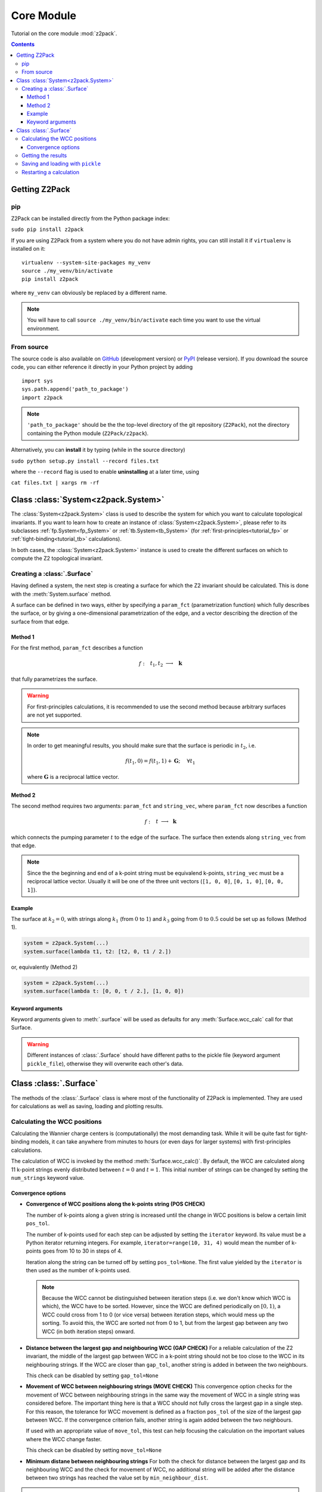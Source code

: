 Core Module
===========

Tutorial on the core module :mod:`z2pack`.

.. contents::

Getting Z2Pack
--------------

pip
~~~
Z2Pack can be installed directly from the Python package index:

``sudo pip install z2pack``

If you are using Z2Pack from a system where you do not have admin rights,
you can still install it if ``virtualenv`` is installed on it:

::

    virtualenv --system-site-packages my_venv
    source ./my_venv/bin/activate
    pip install z2pack

where ``my_venv`` can obviously be replaced by a different name.

.. note:: You will have to call ``source ./my_venv/bin/activate`` each
    time you want to use the virtual environment. 

From source
~~~~~~~~~~~

The source code is also available on GitHub_ (development version) or PyPI_ (release version). If you download the source
code, you can either reference it directly in your Python project by
adding

::

    import sys
    sys.path.append('path_to_package')
    import z2pack

.. note:: ``'path_to_package'`` should be the the top-level directory of
    the git repository (``Z2Pack``), not the directory containing the Python
    module (``Z2Pack/z2pack``).

Alternatively, you can **install** it by typing (while in the source directory)

``sudo python setup.py install --record files.txt``

where the ``--record`` flag is used to enable **uninstalling** at a later
time, using

``cat files.txt | xargs rm -rf``

Class :class:`System<z2pack.System>`
------------------------------------
The :class:`System<z2pack.System>` class is used to describe the system for which you
want to calculate topological invariants. If you want to learn how to
create an instance of :class:`System<z2pack.System>`, please refer to its subclasses
:ref:`fp.System<fp_System>` or :ref:`tb.System<tb_System>` (for
:ref:`first-principles<tutorial_fp>` or :ref:`tight-binding<tutorial_tb>` calculations).

In both cases, the :class:`System<z2pack.System>` instance is used to create the
different surfaces on which to compute the Z2 topological invariant.

.. _creating-surface:

Creating a :class:`.Surface`
~~~~~~~~~~~~~~~~~~~~~~~~~~~~
Having defined a system, the next step is creating a surface for which the
Z2 invariant should be calculated. This is done with the :meth:`System.surface`
method.

A surface can be defined in two ways, either by specifying a ``param_fct``
(parametrization function) which fully describes the surface, or by
giving a one-dimensional parametrization of the edge, and a vector describing
the direction of the surface from that edge.

Method 1
++++++++

For the first method, ``param_fct`` describes a function

.. math::
    f:~~  &&t_1, t_2 &\longrightarrow &~\mathbf{k}\\
        &&[0, 1]^2 &\longrightarrow &~\mathbb{R}^3

that fully parametrizes the surface.

.. warning::    For first-principles calculations, it is recommended to
    use the second method because arbitrary surfaces are not yet
    supported.

.. note::   In order to get meaningful results, you should make sure
    that the surface is periodic in :math:`t_2`, i.e.
    
    .. math::
        f(t_1, 0) = f(t_1, 1) + \mathbf{G}; ~~~~\forall t_1

    where :math:`\mathbf{G}` is a reciprocal lattice vector.

Method 2
++++++++

The second method requires two arguments:
``param_fct`` and ``string_vec``, where ``param_fct`` now
describes a function

.. math::
    f:~~  &&t &\longrightarrow &~\mathbf{k}\\
        &[0, 1&] &\longrightarrow &~\mathbb{R}^3

which connects the pumping parameter :math:`t` to the edge of the surface.
The surface then extends along ``string_vec`` from that edge.

.. note:: Since the the beginning and end of a k-point string must be
    equivalend k-points, ``string_vec`` must be a reciprocal lattice vector.
    Usually it will be one of the three unit vectors (``[1, 0, 0]``, ``[0, 1, 0]``,
    ``[0, 0, 1]``).

Example
+++++++

The surface at :math:`k_2=0`, with strings
along :math:`k_1` (from :math:`0` to :math:`1`) and :math:`k_3` going from :math:`0`
to :math:`0.5` could be set up as follows (Method 1).

.. code:: python

    system = z2pack.System(...)
    system.surface(lambda t1, t2: [t2, 0, t1 / 2.])

or, equivalently (Method 2)

.. code:: python

    system = z2pack.System(...)
    system.surface(lambda t: [0, 0, t / 2.], [1, 0, 0])

Keyword arguments
+++++++++++++++++

Keyword arguments given to :meth:`.surface` will be used as defaults for
any :meth:`Surface.wcc_calc` call for that Surface.

.. warning:: Different instances of :class:`.Surface` should have different
    paths to the pickle file (keyword argument ``pickle_file``), otherwise they will overwrite each other's data.

Class :class:`.Surface`
-----------------------
The methods of the :class:`.Surface` class is where most of the
functionality of Z2Pack is implemented. They are used for calculations as well as saving, loading and plotting results. 

Calculating the WCC positions
~~~~~~~~~~~~~~~~~~~~~~~~~~~~~
Calculating the Wannier charge centers is (computationally) the most
demanding task. While it will be quite fast for tight-binding models, it
can take anywhere from minutes to hours (or even days for larger systems)
with first-principles calculations.

The calculation of WCC is invoked by the method :meth:`Surface.wcc_calc()`.
By default, the WCC are calculated along 11 k-point strings evenly
distributed between :math:`t = 0` and :math:`t=1`. This initial number
of strings can be changed by setting the ``num_strings`` keyword value.

Convergence options
+++++++++++++++++++

* **Convergence of WCC positions along the k-points string (POS CHECK)**

  The number of k-points along a given string is increased until
  the change in WCC positions is below a certain limit ``pos_tol``. 

  The number of k-points used for each step can be adjusted by setting
  the ``iterator`` keyword. Its value must be a Python iterator returning
  integers. For example, ``iterator=range(10, 31, 4)`` would mean the
  number of k-points goes from 10 to 30 in steps of 4.

  Iteration along the string can be turned off by setting ``pos_tol=None``.
  The first value yielded by the ``iterator`` is then used as the
  number of k-points used.

  .. note:: Because the WCC cannot be distinguished between iteration
      steps (i.e. we don't know which WCC is which), the WCC have to be
      sorted. However, since the WCC are defined periodically on
      :math:`[0, 1)`, a WCC could cross from  1 to 0 (or vice versa)
      between iteration steps, which would mess up the  sorting. To
      avoid this, the WCC are sorted not from 0 to 1, but from  the
      largest gap between any two WCC (in both iteration steps) onward.
  
* **Distance between the largest gap and neighbouring WCC (GAP CHECK)**
  For a reliable calculation of the Z2 invariant, the middle of the
  largest gap between WCC in a k-point string should not be too close
  to the WCC in its neighbouring strings. If the WCC are closer than
  ``gap_tol``, another string is added in between the two neighbours.

  This check can be disabled by setting ``gap_tol=None``
* **Movement of WCC between neighbouring strings (MOVE CHECK)**
  This convergence option checks for the movement of WCC between
  neighbouring strings in the same way the movement of WCC in a single
  string was considered before. The important thing here is that a WCC
  should not fully cross the largest gap in a single step. For this
  reason, the tolerance for WCC movement is defined as a fraction
  ``pos_tol`` of the size of the largest gap between WCC. If the convergence
  criterion fails, another string is again added between the two neighbours.

  If used with an appropriate value of ``move_tol``, this
  test can help focusing the calculation on the important values where
  the WCC change faster.
  
  This check can be disabled by setting ``move_tol=None``

* **Minimum distane between neighbouring strings**
  For both the check for distance between the largest gap and its
  neighbouring WCC and the check for movement of WCC, no additional
  string will be added after the distance between two strings has
  reached the value set by ``min_neighbour_dist``.

.. caution:: Even carefully chosen convergence options can sometimes
    lead to false results, especially when the WCC move very quickly
    due to a narrow band gap. 


Getting the results
~~~~~~~~~~~~~~~~~~~

The Z2 invariant can be calculated by calling the :meth:`.z2()`
method, which returns 0 for topologically trivial surfaces or 1 for
non-trivial ones.

The Chern number can be calculated using the :meth:`.chern()` method,
which returns the Chern number, which returns a `dict` containing the
following:

*   ``chern``: The Chern number.
*   ``pol``: The polarization (sum of WCC) for each string of k-points. Because
    the polarization is defined only :math:`\mod 1`, its value is chosen
    to be in :math:`[0, 1)`.
*   ``step``: The change in polarization between different k-point strings.
    It is also defined only up to an integer constant, and is chosen
    s.t. its absolute value is minimized. The Chern number is equal to the
    sum of steps.

.. note:: A good way of estimating the convergence of the Chern number is
    looking at the maximum absolute value in ``step``. The value should
    be well below :math:`0.5`.

Wannier charge centers, k-points, :math:`\Lambda` matrices etc.
can be extracted by using the :meth:`.get_res()<.Surface.get_res>` method. Its return value is
a ``dict`` containing the data.

Saving and loading with ``pickle``
~~~~~~~~~~~~~~~~~~~~~~~~~~~~~~~~~~
If ``pickle_file`` is set (not ``None``) for :meth:`Surface.wcc_calc()` (or when creating the :class:`.Surface`), the most important results will automatically be
saved into the path given by ``pickle_file``. They can later be extracted
by calling :meth:`.load`

.. note:: **Not all** internal variables of the :class:`.Surface` instance **can
    be pickled**. For example, ``edge_fct`` cannot be saved. For this
    reason, a loaded :class:`Surface` might not always behave exactly the
    same as a fresh one. To make sure everything is set up properly,
    create the :class:`.Surface` with the same arguments as when you
    initially created it. However, there is no need to re-do the costly
    :meth:`wcc_calc<.Surface.wcc_calc>`.

Restarting a calculation
~~~~~~~~~~~~~~~~~~~~~~~~
When calculating the Wannier charge centers, Z2Pack automatically saves
the progress each time a string of k-points has converged. This allows
restarting a crashed calculation by calling :meth:`.load` before
:meth:`wcc_calc<.Surface.wcc_calc>`.

It can even be used to restart a calculation with more stringent values
for ``pos_tol``, ``gap_tol`` and ``move_tol``. While the k-point strings
that have already been computed will not be affected by this, the
neighbour checks (gap & move check) will be performed again and additional
strings might be added. This is particularly useful to check for convergence
w.r.t. ``gap_tol`` & ``move_tol``.

.. _GitHub: http://github.com/Z2PackDev/Z2Pack
.. _first-principles: 
.. _tight-binding:
.. _PyPI: https://pypi.python.org/pypi/z2pack

